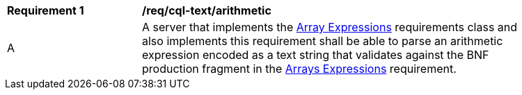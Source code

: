 [[req_cql-text_arrays]]
[width="90%",cols="2,6a"]
|===
^|*Requirement {counter:req-id}* |*/req/cql-text/arithmetic*
^|A |A server that implements the <<rc_arrays,Array Expressions>> requirements class and also implements this requirement shall be able to parse an arithmetic expression encoded as a text string that validates against the BNF production fragment in the <<rc_arrays,Arrays Expressions>> requirement.
|===
